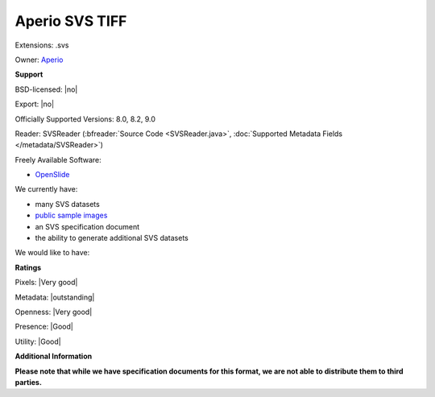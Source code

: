 .. index:: Aperio SVS TIFF
.. index:: .svs

Aperio SVS TIFF
===============================================================================

Extensions: .svs


Owner: `Aperio <http://www.aperio.com/>`_

**Support**


BSD-licensed: |no|

Export: |no|

Officially Supported Versions: 8.0, 8.2, 9.0

Reader: SVSReader (:bfreader:`Source Code <SVSReader.java>`, :doc:`Supported Metadata Fields </metadata/SVSReader>`)


Freely Available Software:

- `OpenSlide <http://openslide.org>`_


We currently have:

* many SVS datasets
* `public sample images <http://downloads.openmicroscopy.org/images/SVS/>`__
* an SVS specification document 
* the ability to generate additional SVS datasets

We would like to have:


**Ratings**


Pixels: |Very good|

Metadata: |outstanding|

Openness: |Very good|

Presence: |Good|

Utility: |Good|

**Additional Information**

**Please note that while we have specification documents for this
format, we are not able to distribute them to third parties.**

.. seealso:: 
  `Aperio ImageScope <http://www.leicabiosystems.com/index.php?id=8991>`_
